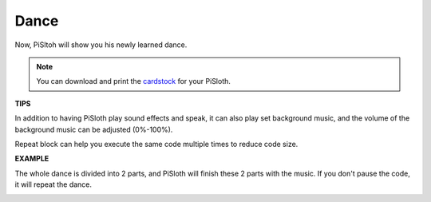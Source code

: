Dance
=========

Now, PiSltoh will show you his newly learned dance.

.. image:: media/dance_pic.jpg
    :width: 400
    :align: center

.. note::

    You can download and print the `cardstock <https://github.com/sunfounder/sf-pdf/tree/master/prop_card/cartoon_mask>`_ for your PiSloth.

**TIPS**

In addition to having PiSloth play sound effects and speak, it can also play set background music, and the volume of the background music can be adjusted (0%-100%).

.. image:: media/bg_volume.png

Repeat block can help you execute the same code multiple times to reduce code size.

.. image:: media/dance4.png



**EXAMPLE**

The whole dance is divided into 2 parts, and PiSloth will finish these 2 parts with the music. If you don't pause the code, it will repeat the dance.

.. image:: media/dance6.png

.. image:: media/dance7.png

.. image:: media/dance8.png
